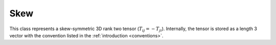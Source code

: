 Skew
====

This class represents a skew-symmetric 3D rank two tensor (:math:`T_{ij} = -T_{ji}`).  Internally, the tensor is stored as a length 3 vector with the convention listed in the :ref:`introduction <conventions>`.

.. doxygenclass:: neml::Skew
   :members:
   :undoc-members:

